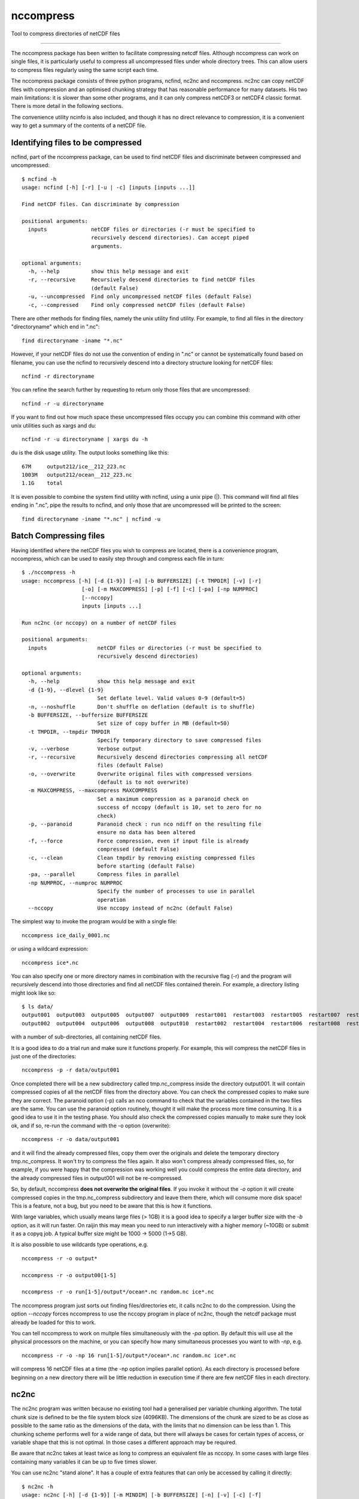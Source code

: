 =============================
nccompress
=============================

Tool to compress directories of netCDF files

.. image:: https://travis-ci.org/coecms/nccompress.svg?branch=master
  :target: https://travis-ci.org/coecms/nccompress
.. image:: https://circleci.com/gh/coecms/nccompress.svg?style=shield
  :target: https://circleci.com/gh/coecms/nccompress
.. image:: http://codecov.io/github/coecms/nccompress/coverage.svg?branch=master
  :target: http://codecov.io/github/coecms/nccompress?branch=master

.. content-marker-for-sphinx

   nccompress
==========

The nccompress package has been written to facilitate compressing netcdf
files. Although nccompress can work on single files, it is particularly
useful to compress all uncompressed files under whole directory trees.
This can allow users to compress files regularly using the same script
each time.

The nccompress package consists of three python programs, ncfind, nc2nc
and nccompress. nc2nc can copy netCDF files with compression and an
optimised chunking strategy that has reasonable performance for many
datasets. His two main limitations: it is slower than some other
programs, and it can only compress netCDF3 or netCDF4 classic format.
There is more detail in the following sections.

The convenience utility ncinfo is also included, and though it has no
direct relevance to compression, it is a convenient way to get a summary
of the contents of a netCDF file.

Identifying files to be compressed
----------------------------------

ncfind, part of the nccompress package, can be used to find netCDF files
and discriminate between compressed and uncompressed:

::

    $ ncfind -h
    usage: ncfind [-h] [-r] [-u | -c] [inputs [inputs ...]]

    Find netCDF files. Can discriminate by compression

    positional arguments:
      inputs              netCDF files or directories (-r must be specified to
                          recursively descend directories). Can accept piped
                          arguments.

    optional arguments:
      -h, --help          show this help message and exit
      -r, --recursive     Recursively descend directories to find netCDF files
                          (default False)
      -u, --uncompressed  Find only uncompressed netCDF files (default False)
      -c, --compressed    Find only compressed netCDF files (default False)
     

There are other methods for finding files, namely the unix utility find
utility. For example, to find all files in the directory "directoryname"
which end in ".nc":

::

    find directoryname -iname "*.nc"

However, if your netCDF files do not use the convention of ending in
".nc" or cannot be systematically found based on filename, you can use
the ncfind to recursively descend into a directory structure looking for
netCDF files:

::

    ncfind -r directoryname

You can refine the search further by requesting to return only those
files that are uncompressed:

::

    ncfind -r -u directoryname

If you want to find out how much space these uncompressed files occupy
you can combine this command with other unix utilities such as xargs and
du:

::

    ncfind -r -u directoryname | xargs du -h

du is the disk usage utility. The output looks something like this:

::

    67M     output212/ice__212_223.nc
    1003M   output212/ocean__212_223.nc
    1.1G    total

It is even possible to combine the system find utility with ncfind,
using a unix pipe (|). This command will find all files ending in ".nc",
pipe the results to ncfind, and only those that are uncompressed will be
printed to the screen:

::

    find directoryname -iname "*.nc" | ncfind -u


Batch Compressing files
----------------------

Having identified where the netCDF files you wish to compress are
located, there is a convenience program, nccompress, which can be used
to easily step through and compress each file in turn:

::

    $ ./nccompress -h
    usage: nccompress [-h] [-d {1-9}] [-n] [-b BUFFERSIZE] [-t TMPDIR] [-v] [-r]
                       [-o] [-m MAXCOMPRESS] [-p] [-f] [-c] [-pa] [-np NUMPROC]
                       [--nccopy]
                       inputs [inputs ...]

    Run nc2nc (or nccopy) on a number of netCDF files

    positional arguments:
      inputs                netCDF files or directories (-r must be specified to
                            recursively descend directories)

    optional arguments:
      -h, --help            show this help message and exit
      -d {1-9}, --dlevel {1-9}
                            Set deflate level. Valid values 0-9 (default=5)
      -n, --noshuffle       Don't shuffle on deflation (default is to shuffle)
      -b BUFFERSIZE, --buffersize BUFFERSIZE
                            Set size of copy buffer in MB (default=50)
      -t TMPDIR, --tmpdir TMPDIR
                            Specify temporary directory to save compressed files
      -v, --verbose         Verbose output
      -r, --recursive       Recursively descend directories compressing all netCDF
                            files (default False)
      -o, --overwrite       Overwrite original files with compressed versions
                            (default is to not overwrite)
      -m MAXCOMPRESS, --maxcompress MAXCOMPRESS
                            Set a maximum compression as a paranoid check on
                            success of nccopy (default is 10, set to zero for no
                            check)
      -p, --paranoid        Paranoid check : run nco ndiff on the resulting file
                            ensure no data has been altered
      -f, --force           Force compression, even if input file is already
                            compressed (default False)
      -c, --clean           Clean tmpdir by removing existing compressed files
                            before starting (default False)
      -pa, --parallel       Compress files in parallel
      -np NUMPROC, --numproc NUMPROC
                            Specify the number of processes to use in parallel
                            operation
      --nccopy              Use nccopy instead of nc2nc (default False)

The simplest way to invoke the program would be with a single file:

::

    nccompress ice_daily_0001.nc

or using a wildcard expression:

::

    nccompress ice*.nc

You can also specify one or more directory names in combination with the
recursive flag (-r) and the program will recursively descend into those
directories and find all netCDF files contained therein. For example, a
directory listing might look like so:

::

    $ ls data/
    output001  output003  output005  output007  output009  restart001  restart003  restart005  restart007  restart009
    output002  output004  output006  output008  output010  restart002  restart004  restart006  restart008  restart010

with a number of sub-directories, all containing netCDF files.

It is a good idea to do a trial run and make sure it functions properly.
For example, this will compress the netCDF files in just one of the
directories:

::

    nccompress -p -r data/output001

Once completed there will be a new subdirectory called tmp.nc_compress
inside the directory output001. It will contain compressed copies of all
the netCDF files from the directory above. You can check the compressed
copies to make sure they are correct. The paranoid option (-p) calls an
nco command to check that the variables contained in the two files are
the same. You can use the paranoid option routinely, thought it will
make the process more time consuming. It is a good idea to use it in the
testing phase. You should also check the compressed copies manually to
make sure they look ok, and if so, re-run the command with the -o option
(overwrite):

::

    nccompress -r -o data/output001

and it will find the already compressed files, copy them over the
originals and delete the temporary directory tmp.nc_compress. It won't
try to compress the files again. It also won't compress already
compressed files, so, for example, if you were happy that the
compression was working well you could compress the entire data
directory, and the already compressed files in output001 will not be
re-compressed.

So, by default, nccompress **does not overwrite the original files**.
If you invoke it without the `-o` option it will create compressed
copies in the tmp.nc_compress subdirectory and leave them there, which
will consume more disk space! This is a feature, not a bug, but you need
to be aware that this is how it functions.

With large variables, which usually means large files (> 1GB) it is a
good idea to specify a larger buffer size with the `-b` option, as it
will run faster. On raijin this may mean you need to run interactively
with a higher memory (~10GB) or submit it as a copyq job. A typical
buffer size might be 1000 -> 5000 (1->5 GB).

It is also possible to use wildcards type operations, e.g.

::

    nccompress -r -o output*

    nccompress -r -o output00[1-5]

    nccompress -r -o run[1-5]/output*/ocean*.nc random.nc ice*.nc

The nccompress program just sorts out finding files/directories etc, it
calls nc2nc to do the compression. Using the option `--nccopy` forces
nccompress to use the nccopy program in place of nc2nc, though the
netcdf package must already be loaded for this to work.

You can tell nccompress to work on multple files simultaneously with
the `-pa` option. By default this will use all the physical processors
on the machine, or you can specify how many simultaneous processes you
want to with `-np`, e.g.

::

    nccompress -r -o -np 16 run[1-5]/output*/ocean*.nc random.nc ice*.nc

will compress 16 netCDF files at a time (the -np option implies parallel
option). As each directory is processed before beginning on a new
directory there will be little reduction in execution time if there are
few netCDF files in each directory.

nc2nc
-----

The nc2nc program was written because no existing tool had a generalised
per variable chunking algorithm. The total chunk size is defined to be
the file system block size (4096KB). The dimensions of the chunk are
sized to be as close as possible to the same ratio as the dimensions of
the data, with the limits that no dimension can be less than 1. This
chunking scheme performs well for a wide range of data, but there will
always be cases for certain types of access, or variable shape that this
is not optimal. In those cases a different approach may be required.

Be aware that nc2nc takes at least twice as long to compress an
equivalent file as nccopy. In some cases with large files containing
many variables it can be up to five times slower.

You can use nc2nc "stand alone". It has a couple of extra features that
can only be accessed by calling it directly:

::

    $ nc2nc -h
    usage: nc2nc [-h] [-d {1-9}] [-m MINDIM] [-b BUFFERSIZE] [-n] [-v] [-c] [-f]
                 [-va VARS] [-q QUANTIZE] [-o]
                 origin destination

    Make a copy of a netCDF file with automatic chunk sizing

    positional arguments:
      origin                netCDF file to be compressed
      destination           netCDF output file

    optional arguments:
      -h, --help            show this help message and exit
      -d {1-9}, --dlevel {1-9}
                            Set deflate level. Valid values 0-9 (default=5)
      -m MINDIM, --mindim MINDIM
                            Minimum dimension of chunk. Valid values 1-dimsize
      -b BUFFERSIZE, --buffersize BUFFERSIZE
                            Set size of copy buffer in MB (default=50)
      -n, --noshuffle       Don't shuffle on deflation (default is to shuffle)
      -v, --verbose         Verbose output
      -c, --classic         use NETCDF4_CLASSIC output instead of NETCDF4 (default
                            true)
      -f, --fletcher32      Activate Fletcher32 checksum
      -va VARS, --vars VARS
                            Specify variables to copy (default is to copy all)
      -q QUANTIZE, --quantize QUANTIZE
                            Truncate data in variable to a given decimal
                            precision, e.g. -q speed=2 -q temp=0 causes variable
                            speed to be truncated to a precision of 0.01 and temp
                            to a precision of 1
      -o, --overwrite       Write output file even if already it exists (default
                            is to not overwrite)

With the vars option (-va) it is possible to select out only a subset of
variables to be copied to the destination file. By default the output
file is netCDf4 classic, but this can be changed to netCDF4 using the
`-c` option. It is also possible to specify a minimum dimension size for
the chunks (-m). This may be desirable for a dataset that has one
particularly long dimension,. The chunk dimensions would mirror this and
be very large in this direction . If fast access is required from slices
orthogonal to this direction performance might be improved setting this option to a number greater than 1.

## ncinfo

ncinfo is a convenient way to get a summary of the contents of a netCDF file.
```
./ncinfo -h
usage: ncinfo [-h] [-v] [-t] [-d] [-a] [-va VARS] inputs [inputs ...]

Output summary information about a netCDF file

positional arguments:
  inputs                netCDF files

optional arguments:
  -h, --help            show this help message and exit
  -v, --verbose         Verbose output
  -t, --time            Show time variables
  -d, --dims            Show dimensions
  -a, --aggregate       Aggregate multiple netCDF files into one dataset
  -va VARS, --vars VARS
                        Show info for only specify variables

```
By default it prints out a simple summary of the variables in a netCDF file, but omitting dimensions and time related variables. e.g.
```
ncinfo output096/ocean_daily.nc

output096/ocean_daily.nc
Time steps:  365  x  1.0 days
tau_x    :: (365, 1080, 1440) :: i-directed wind stress forcing u-velocity
tau_y    :: (365, 1080, 1440) :: j-directed wind stress forcing v-velocity
geolon_t :: (1080, 1440)      :: tracer longitude
geolat_t :: (1080, 1440)      :: tracer latitude
geolon_c :: (1080, 1440)      :: uv longitude
geolat_c :: (1080, 1440)      :: uv latitude

```
If you specify more than one file it will print the information for each file in turn
```
ncinfo output09?/ocean_daily.nc

output096/ocean_daily.nc
Time steps:  365  x  1.0 days
tau_x    :: (365, 1080, 1440) :: i-directed wind stress forcing u-velocity
tau_y    :: (365, 1080, 1440) :: j-directed wind stress forcing v-velocity
geolon_t :: (1080, 1440)      :: tracer longitude
geolat_t :: (1080, 1440)      :: tracer latitude
geolon_c :: (1080, 1440)      :: uv longitude
geolat_c :: (1080, 1440)      :: uv latitude

output097/ocean_daily.nc
Time steps:  365  x  1.0 days
tau_x    :: (365, 1080, 1440) :: i-directed wind stress forcing u-velocity
tau_y    :: (365, 1080, 1440) :: j-directed wind stress forcing v-velocity
geolon_t :: (1080, 1440)      :: tracer longitude
geolat_t :: (1080, 1440)      :: tracer latitude
geolon_c :: (1080, 1440)      :: uv longitude
geolat_c :: (1080, 1440)      :: uv latitude

output098/ocean_daily.nc
Time steps:  365  x  1.0 days
tau_x    :: (365, 1080, 1440) :: i-directed wind stress forcing u-velocity
tau_y    :: (365, 1080, 1440) :: j-directed wind stress forcing v-velocity
geolon_t :: (1080, 1440)      :: tracer longitude
geolat_t :: (1080, 1440)      :: tracer latitude
geolon_c :: (1080, 1440)      :: uv longitude
geolat_c :: (1080, 1440)      :: uv latitude

output099/ocean_daily.nc
Time steps:  365  x  1.0 days
tau_x    :: (365, 1080, 1440) :: i-directed wind stress forcing u-velocity
tau_y    :: (365, 1080, 1440) :: j-directed wind stress forcing v-velocity
geolon_t :: (1080, 1440)      :: tracer longitude
geolat_t :: (1080, 1440)      :: tracer latitude
geolon_c :: (1080, 1440)      :: uv longitude
geolat_c :: (1080, 1440)      :: uv latitude
```
If the files have the same structure it is possible to aggregate the data and display it as if it were contained in a single dataset:
```
ncinfo -a output09?/ocean_daily.nc

Time steps:  1460  x  1.0 days
tau_x    :: (1460, 1080, 1440) :: i-directed wind stress forcing u-velocity
tau_y    :: (1460, 1080, 1440) :: j-directed wind stress forcing v-velocity
geolon_t :: (1080, 1440)       :: tracer longitude
geolat_t :: (1080, 1440)       :: tracer latitude
geolon_c :: (1080, 1440)       :: uv longitude
geolat_c :: (1080, 1440)       :: uv latitude
```
You can also just request variables you are interested in to be output:
```
ncinfo -va tau_x -va tau_y output09?/ocean_daily.nc 

output096/ocean_daily.nc
Time steps:  365  x  1.0 days
tau_x :: (365, 1080, 1440) :: i-directed wind stress forcing u-velocity
tau_y :: (365, 1080, 1440) :: j-directed wind stress forcing v-velocity

output097/ocean_daily.nc
Time steps:  365  x  1.0 days
tau_x :: (365, 1080, 1440) :: i-directed wind stress forcing u-velocity
tau_y :: (365, 1080, 1440) :: j-directed wind stress forcing v-velocity

output098/ocean_daily.nc
Time steps:  365  x  1.0 days
tau_x :: (365, 1080, 1440) :: i-directed wind stress forcing u-velocity
tau_y :: (365, 1080, 1440) :: j-directed wind stress forcing v-velocity

output099/ocean_daily.nc
Time steps:  365  x  1.0 days
tau_x :: (365, 1080, 1440) :: i-directed wind stress forcing u-velocity
tau_y :: (365, 1080, 1440) :: j-directed wind stress forcing v-velocity
```
